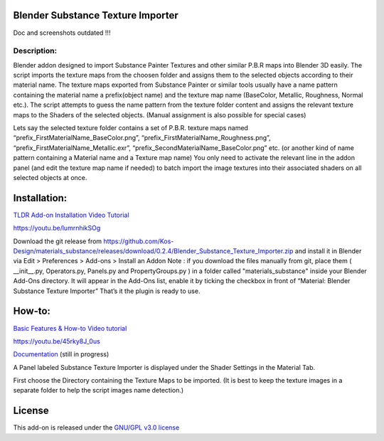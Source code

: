 Blender Substance Texture Importer
------------------------------------

Doc and screenshots outdated !!!

.. figure:: http://kos-design.com/images/plugthum.cropped.png
   :scale: 100 %
   :align: center

-----------
Description:
-----------

Blender addon designed to import Substance Painter Textures and other similar P.B.R maps into Blender 3D easily. The script imports the texture maps from the choosen folder and assigns them to the selected objects according to their material name.
The texture maps exported from Substance Painter or similar tools usually have a name pattern containing the material name a prefix(object name) and the texture map name (BaseColor, Metallic, Roughness, Normal etc.). 
The script attempts to guess the name pattern from the texture folder content and assigns the relevant texture maps to the Shaders of the selected objects. (Manual assignment is also possible for special cases)

Lets say the selected texture folder contains a set of P.B.R. texture maps named “prefix_FirstMaterialName_BaseColor.png”, “prefix_FirstMaterialName_Roughness.png”, “prefix_FirstMaterialName_Metallic.exr”, “prefix_SecondMaterialName_BaseColor.png” etc.
(or another kind of name pattern containing a Material name and a Texture map name) 
You only need to activate the relevant line in the addon panel (and edit the texture map name if needed) to batch import the image textures into their associated shaders on all selected objects at once.

Installation:
---------------

`TLDR Add-on Installation Video Tutorial <https://youtu.be/lumrnhikSOg>`__

https://youtu.be/lumrnhikSOg

Download the git release from https://github.com/Kos-Design/materials_substance/releases/download/0.2.4/Blender_Substance_Texture_Importer.zip
and install it in Blender via Edit > Preferences > Add-ons > Install an Addon
Note : if you download the files manually from git, place them ( __init__.py, Operators.py, Panels.py and PropertyGroups.py ) in a folder called "materials_substance" inside your Blender Add-Ons directory.
It will appear in the Add-Ons list, enable it by ticking the checkbox in front of “Material: Blender Substance Texture Importer”
That’s it the plugin is ready to use.


How-to:
-------

`Basic Features & How-to Video tutorial <https://youtu.be/45rky8J_0us>`__

https://youtu.be/45rky8J_0us

`Documentation <doc/Home.md>`__
(still in progress) 

A Panel labeled Substance Texture Importer is displayed under the Shader Settings in the Material Tab. 

First choose the Directory containing the Texture Maps to be imported.
(It is best to keep the texture images in a separate folder to help the script images name detection.) 

License
-------

This add-on is released under the `GNU/GPL v3.0 license <https://github.com/Kos-Design/materials_substance/blob/master/LICENSE>`__

